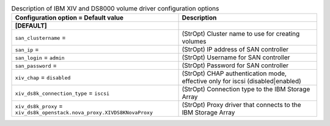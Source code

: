 ..
    Warning: Do not edit this file. It is automatically generated from the
    software project's code and your changes will be overwritten.

    The tool to generate this file lives in openstack-doc-tools repository.

    Please make any changes needed in the code, then run the
    autogenerate-config-doc tool from the openstack-doc-tools repository, or
    ask for help on the documentation mailing list, IRC channel or meeting.

.. _cinder-xiv:

.. list-table:: Description of IBM XIV and DS8000 volume driver configuration options
   :header-rows: 1
   :class: config-ref-table

   * - Configuration option = Default value
     - Description
   * - **[DEFAULT]**
     -
   * - ``san_clustername`` =
     - (StrOpt) Cluster name to use for creating volumes
   * - ``san_ip`` =
     - (StrOpt) IP address of SAN controller
   * - ``san_login`` = ``admin``
     - (StrOpt) Username for SAN controller
   * - ``san_password`` =
     - (StrOpt) Password for SAN controller
   * - ``xiv_chap`` = ``disabled``
     - (StrOpt) CHAP authentication mode, effective only for iscsi (disabled|enabled)
   * - ``xiv_ds8k_connection_type`` = ``iscsi``
     - (StrOpt) Connection type to the IBM Storage Array
   * - ``xiv_ds8k_proxy`` = ``xiv_ds8k_openstack.nova_proxy.XIVDS8KNovaProxy``
     - (StrOpt) Proxy driver that connects to the IBM Storage Array
